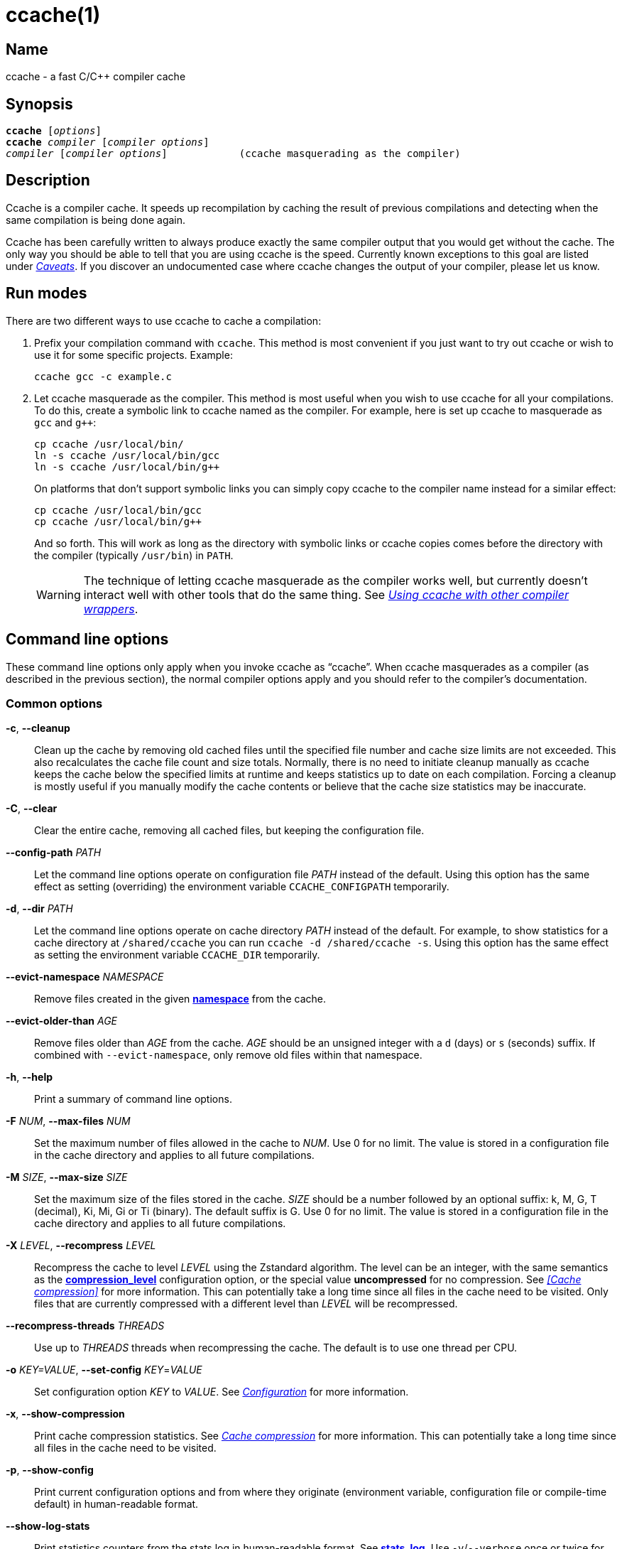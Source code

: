 = ccache(1)
:mansource: Ccache {revnumber}

== Name

ccache - a fast C/C++ compiler cache


== Synopsis

[verse]
*ccache* [_options_]
*ccache* _compiler_ [_compiler options_]
_compiler_ [_compiler options_]            (ccache masquerading as the compiler)


== Description

Ccache is a compiler cache. It speeds up recompilation by caching the result of
previous compilations and detecting when the same compilation is being done
again.

Ccache has been carefully written to always produce exactly the same compiler
output that you would get without the cache. The only way you should be able to
tell that you are using ccache is the speed. Currently known exceptions to this
goal are listed under _<<Caveats>>_. If you discover an undocumented case where
ccache changes the output of your compiler, please let us know.


== Run modes

There are two different ways to use ccache to cache a compilation:

1. Prefix your compilation command with `ccache`. This method is most convenient
   if you just want to try out ccache or wish to use it for some specific
   projects. Example:
+
-------------------------------------------------------------------------------
ccache gcc -c example.c
-------------------------------------------------------------------------------
+
2. Let ccache masquerade as the compiler. This method is most useful when you
   wish to use ccache for all your compilations. To do this, create a symbolic
   link to ccache named as the compiler. For example, here is set up ccache to
   masquerade as `gcc` and `g++`:
+
-------------------------------------------------------------------------------
cp ccache /usr/local/bin/
ln -s ccache /usr/local/bin/gcc
ln -s ccache /usr/local/bin/g++
-------------------------------------------------------------------------------
+
On platforms that don't support symbolic links you can simply copy ccache to the
compiler name instead for a similar effect:
+
-------------------------------------------------------------------------------
cp ccache /usr/local/bin/gcc
cp ccache /usr/local/bin/g++
-------------------------------------------------------------------------------
+
And so forth. This will work as long as the directory with symbolic links or
ccache copies comes before the directory with the compiler (typically
`/usr/bin`) in `PATH`.
+
WARNING: The technique of letting ccache masquerade as the compiler works well,
but currently doesn't interact well with other tools that do the same thing. See
_<<Using ccache with other compiler wrappers>>_.


== Command line options

These command line options only apply when you invoke ccache as "`ccache`". When
ccache masquerades as a compiler (as described in the previous section), the
normal compiler options apply and you should refer to the compiler's
documentation.


=== Common options

*-c*, *--cleanup*::

    Clean up the cache by removing old cached files until the specified file
    number and cache size limits are not exceeded. This also recalculates the
    cache file count and size totals. Normally, there is no need to initiate
    cleanup manually as ccache keeps the cache below the specified limits at
    runtime and keeps statistics up to date on each compilation. Forcing a
    cleanup is mostly useful if you manually modify the cache contents or
    believe that the cache size statistics may be inaccurate.

*-C*, *--clear*::

    Clear the entire cache, removing all cached files, but keeping the
    configuration file.

*--config-path* _PATH_::

    Let the command line options operate on configuration file _PATH_ instead of
    the default. Using this option has the same effect as setting (overriding)
    the environment variable `CCACHE_CONFIGPATH` temporarily.

*-d*, *--dir* _PATH_::

    Let the command line options operate on cache directory _PATH_ instead of
    the default. For example, to show statistics for a cache directory at
    `/shared/ccache` you can run `ccache -d /shared/ccache -s`. Using this option
    has the same effect as setting the environment variable `CCACHE_DIR`
    temporarily.

*--evict-namespace* _NAMESPACE_::

    Remove files created in the given <<config_namespace,*namespace*>> from the
    cache.

*--evict-older-than* _AGE_::

    Remove files older than _AGE_ from the cache. _AGE_ should be an unsigned
    integer with a `d` (days) or `s` (seconds) suffix. If combined with
    `--evict-namespace`, only remove old files within that namespace.

*-h*, *--help*::

    Print a summary of command line options.

*-F* _NUM_, *--max-files* _NUM_::

    Set the maximum number of files allowed in the cache to _NUM_. Use 0 for no
    limit. The value is stored in a configuration file in the cache directory
    and applies to all future compilations.

*-M* _SIZE_, *--max-size* _SIZE_::

    Set the maximum size of the files stored in the cache. _SIZE_ should be a
    number followed by an optional suffix: k, M, G, T (decimal), Ki, Mi, Gi or
    Ti (binary). The default suffix is G. Use 0 for no limit. The value is
    stored in a configuration file in the cache directory and applies to all
    future compilations.

*-X* _LEVEL_, *--recompress* _LEVEL_::

    Recompress the cache to level _LEVEL_ using the Zstandard algorithm. The
    level can be an integer, with the same semantics as the
    <<config_compression_level,*compression_level*>> configuration option, or
    the special value *uncompressed* for no compression. See _<<Cache
    compression>>_ for more information. This can potentially take a long time
    since all files in the cache need to be visited. Only files that are
    currently compressed with a different level than _LEVEL_ will be
    recompressed.

*--recompress-threads* _THREADS_::

    Use up to _THREADS_ threads when recompressing the cache. The default is to
    use one thread per CPU.

*-o* _KEY=VALUE_, *--set-config* _KEY_=_VALUE_::

    Set configuration option _KEY_ to _VALUE_. See _<<Configuration>>_ for more
    information.

*-x*, *--show-compression*::

    Print cache compression statistics. See _<<Cache compression>>_ for more
    information. This can potentially take a long time since all files in the
    cache need to be visited.

*-p*, *--show-config*::

    Print current configuration options and from where they originate
    (environment variable, configuration file or compile-time default) in
    human-readable format.

*--show-log-stats*::

    Print statistics counters from the stats log in human-readable format. See
    <<config_stats_log,*stats_log*>>. Use `-v`/`--verbose` once or twice for
    more details.

*-s*, *--show-stats*::

    Print a summary of configuration and statistics counters in human-readable
    format. Use `-v`/`--verbose` once or twice for more details.

*-v*, *--verbose*::

    Increase verbosity. The option can be given multiple times.

*-V*, *--version*::

    Print version and copyright information.

*-z*, *--zero-stats*::

    Zero the cache statistics (but not the configuration options).


=== Options for remote file-based storage

*--trim-dir* _PATH_::

    Remove old files from directory _PATH_ until it is at most the size
    specified by `--trim-max-size`.
+
WARNING: Don't use this option to trim the local cache. To trim the local cache
directory to a certain size, use `CCACHE_MAXSIZE=_SIZE_ ccache -c`.

*--trim-max-size* _SIZE_::

    Specify the maximum size for `--trim-dir`. _SIZE_ should be a number
    followed by an optional suffix: k, M, G, T (decimal), Ki, Mi, Gi or Ti
    (binary). The default suffix is G.

*--trim-method* _METHOD_::

    Specify the method to trim a directory with `--trim-dir`. Possible values
    are:
+
--
*atime*::
    LRU (least recently used) using the file access timestamp. This is the
    default.
*mtime*::
    LRU (least recently used) using the file modification timestamp.
--

*--trim-recompress* _LEVEL_::

    Recompress to level _LEVEL_ using the Zstandard algorithm when using
    `--trim-dir`. The level can be an integer, with the same semantics as the
    <<config_compression_level,*compression_level*>> configuration option, or
    the special value *uncompressed* for no compression. See _<<Cache
    compression>>_ for more information. This can potentially take a long time
    since all files in the cache need to be visited. Only files that are
    currently compressed with a different level than _LEVEL_ will be
    recompressed.

*--trim-recompress-threads* _THREADS_::

    Recompress using up to _THREADS_ threads with `--trim-recompress`. The
    default is to use one thread per CPU.


=== Options for scripting or debugging

*--checksum-file* _PATH_::

    Print the checksum (128 bit XXH3) of the file at _PATH_ (`-` for standard
    input).

*--extract-result* _PATH_::

    Extract data stored in the result file at _PATH_ (`-` for standard input).
    The data will be written to `ccache-result.*` files in to the current
    working directory. This option is only useful when debugging ccache and its
    behavior.

*-k* _KEY_, *--get-config* _KEY_::

    Print the value of configuration option _KEY_. See _<<Configuration>>_ for
    more information.

*--hash-file* _PATH_::

    Print the hash (160 bit BLAKE3) of the file at _PATH_ (`-` for standard
    input). This is only useful when debugging ccache and its behavior.

*--inspect* _PATH_::

    Print the content of a result or manifest file at _PATH_ (`-` for standard
    input) to standard output in human-readable format. File content embedded in
    a result file will however not be printed; use `--extract-result` to extract
    the file content. This option is only useful when debugging ccache and its
    behavior.

*--print-stats*::

    Print statistics counter IDs and corresponding values in machine-parsable
    (tab-separated) format.



=== Extra options

When run as a compiler, ccache usually just takes the same command line options
as the compiler you are using. The only exception to this is the option
`--ccache-skip`. That option can be used to tell ccache to avoid interpreting
the next option in any way and to pass it along to the compiler as-is.

NOTE: `--ccache-skip` currently only tells ccache not to interpret the next
option as a special compiler option -- the option will still be included in the
direct mode hash.

The reason this can be important is that ccache does need to parse the command
line and determine what is an input filename and what is a compiler option, as
it needs the input filename to determine the name of the resulting object file
(among other things). The heuristic ccache uses when parsing the command line
is that any argument that exists as a file is treated as an input file name. By
using `--ccache-skip` you can force an option to not be treated as an input
file name and instead be passed along to the compiler as a command line option.

Another case where `--ccache-skip` can be useful is if ccache interprets an
option specially but shouldn't, since the option has another meaning for your
compiler than what ccache thinks.


== Configuration

Ccache's default behavior can be overridden by options in configuration files,
which in turn can be overridden by environment variables with names starting
with `CCACHE_`. Ccache normally reads configuration from two files: first a
system-level configuration file and secondly a cache-specific configuration
file. The priorities of configuration options are as follows (where 1 is
highest):

1. Environment variables.
2. The cache-specific configuration file (see below).
3. The system (read-only) configuration file `<sysconfdir>/ccache.conf`
   (typically `/etc/ccache.conf` or `/usr/local/etc/ccache.conf`).
4. Compile-time defaults.

As a special case, if the environment variable `CCACHE_CONFIGPATH` is set it
specifies the configuration file, and the system configuration file won't be
read.


=== Location of the configuration file

The location of the cache-specific configuration file is determined like this on
non-Windows systems:

1. If `CCACHE_CONFIGPATH` is set, use that path.
2. Otherwise, if the environment variable `CCACHE_DIR` is set then use
   `$CCACHE_DIR/ccache.conf`.
3. Otherwise, if <<config_cache_dir,*cache_dir*>> is set in the system
   configuration file then use `<cache_dir>/ccache.conf`.
4. Otherwise, if there is a legacy `$HOME/.ccache` directory then use
   `$HOME/.ccache/ccache.conf`.
5. Otherwise, if `XDG_CONFIG_HOME` is set then use
   `$XDG_CONFIG_HOME/ccache/ccache.conf`.
6. Otherwise, use
   `$HOME/Library/Preferences/ccache/ccache.conf` (macOS) or
   `$HOME/.config/ccache/ccache.conf` (other systems).

On Windows, this is the method used to find the configuration file:

1. If `CCACHE_CONFIGPATH` is set, use that path.
2. Otherwise, if the environment variable `CCACHE_DIR` is set then use
   `%CCACHE_DIR%/ccache.conf`.
3. Otherwise, if <<config_cache_dir,*cache_dir*>> is set in the system
   configuration file then use `<cache_dir>\ccache.conf`. The
   system-wide configuration on Windows is
   `%ALLUSERSPROFILE%\ccache\ccache.conf` by default. The `ALLUSERSPROFILE`
   environment variable is usually `C:\ProgramData`.
4. Otherwise, if there is a legacy `%USERPROFILE%\.ccache` directory then use
   `%USERPROFILE%\.ccache\ccache.conf`.
5. Otherwise, use `%LOCALAPPDATA%\ccache\ccache.conf` if it exists.
6. Otherwise, use `%APPDATA%\ccache\ccache.conf`.

See also the <<config_cache_dir,*cache_dir*>> configuration option for how the
cache directory location is determined.


=== Configuration file syntax

Configuration files are in a simple "`key = value`" format, one option per
line. Lines starting with a hash sign are comments. Blank lines are ignored, as
is whitespace surrounding keys and values. Example:

-------------------------------------------------------------------------------
# Set maximum cache size to 10 GB:
max_size = 10G
-------------------------------------------------------------------------------


=== Boolean values

Some configuration options are boolean values (i.e. truth values). In a
configuration file, such values must be set to the string *true* or *false*.
For the corresponding environment variables, the semantics are a bit different:

* A set environment variable means "`true`" (even if set to the empty string).
* The following case-insensitive negative values are considered an error
  (instead of surprising the user): *0*, *false*, *disable* and *no*.
* An unset environment variable means "`false`".

Each boolean environment variable also has a negated form starting with
`CCACHE_NO`. For example, `CCACHE_COMPRESS` can be set to force compression and
`CCACHE_NOCOMPRESS` can be set to force no compression.


=== Configuration options

Below is a list of available configuration options. The corresponding
environment variable name is indicated in parentheses after each configuration
option key.

[#config_absolute_paths_in_stderr]
*absolute_paths_in_stderr* (*CCACHE_ABSSTDERR*)::

    This option specifies whether ccache should rewrite relative paths in the
    compiler's standard error output to absolute paths. This can be useful if
    you use <<config_base_dir,*base_dir*>> with a build system (e.g. CMake with
    the "Unix Makefiles" generator) that executes the compiler in a different
    working directory, which makes relative paths in compiler errors or
    warnings incorrect. The default is false.

[#config_base_dir]
*base_dir* (*CCACHE_BASEDIR*)::

    This option should be an absolute path to a directory. If set, ccache will
    rewrite absolute paths into paths relative to the current working directory,
    but only absolute paths that begin with *base_dir*. Cache results can then
    be shared for compilations in different directories even if the project uses
    absolute paths in the compiler command line. See also the discussion under
    _<<Compiling in different directories>>_. If set to the empty string (which
    is the default), no rewriting is done.
+
A typical path to use as *base_dir* is your home directory or another directory
that is a parent of your project directories. Don't use `/` as the base
directory since that will make ccache also rewrite paths to system header
files, which typically is contraproductive.
+
For example, say that Alice's current working directory is
`/home/alice/project1/build` and that she compiles like this:
+
-------------------------------------------------------------------------------
ccache gcc -I/usr/include/example -I/home/alice/project2/include -c /home/alice/project1/src/example.c
-------------------------------------------------------------------------------
+
Here is what ccache will actually execute for different *base_dir* values:
+
-------------------------------------------------------------------------------
# Current working directory: /home/alice/project1/build

# With base_dir = /:
gcc -I../../../../usr/include/example -I../../project2/include -c ../src/example.c

# With base_dir = /home or /home/alice:
gcc -I/usr/include/example -I../../project2/include -c ../src/example.c

# With base_dir = /home/alice/project1 or /home/alice/project1/src:
gcc -I/usr/include/example -I/home/alice/project2/include -c ../src/example.c
-------------------------------------------------------------------------------
+
If Bob has put `project1` and `project2` in `/home/bob/stuff` and both users
have set *base_dir* to `/home` or `/home/$USER`, then Bob will get a cache hit
(if they share ccache directory) since the actual command line will be
identical to that of Alice:
+
-------------------------------------------------------------------------------
# Current working directory: /home/bob/stuff/project1/build

# With base_dir = /home or /home/bob:
gcc -I/usr/include/example -I../../project2/include -c ../src/example.c
-------------------------------------------------------------------------------
+
Without *base_dir* there will be a cache miss since the absolute paths will
differ. With *base_dir* set to `/` there will be a cache miss since the
relative path to `/usr/include/example` will be different. With *base_dir* set
to `/home/bob/stuff/project1` there will a cache miss since the path to
project2 will be a different absolute path.
+
WARNING: Rewriting absolute paths to relative is kind of a brittle hack. It
works OK in many cases, but there might be cases where things break. One known
issue is that absolute paths are not reproduced in dependency files, which can
mess up dependency detection in tools like Make and Ninja. If possible, use
relative paths in the first place instead instead of using *base_dir*.

[#config_cache_dir]
*cache_dir* (*CCACHE_DIR*)::

    This option specifies where ccache will keep its cached compiler outputs.
+
On non-Windows systems, the default is `$HOME/.ccache` if such a directory
exists, otherwise `$XDG_CACHE_HOME/ccache` if `XDG_CACHE_HOME` is set, otherwise
`$HOME/Library/Caches/ccache` (macOS) or `$HOME/.config/ccache` (other systems).
+
On Windows, the default is `%USERPROFILE%\.ccache` if such a directory exists,
otherwise `%LOCALAPPDATA%\ccache`.
+
WARNING: Previous ccache versions defaulted to storing the cache in
`%APPDATA%\ccache` on Windows. This can result in large network file transfers
of the cache in domain environments and similar problems. Please check this
directory for cache directories and either delete them or the whole directory,
or move them to the `%LOCALAPPDATA%\ccache` directory.
+
See also _<<Location of the configuration file>>_.

[#config_compiler]
*compiler* (*CCACHE_COMPILER* or (deprecated) *CCACHE_CC*)::

    This option can be used to force the name of the compiler to use. If set to
    the empty string (which is the default), ccache works it out from the
    command line.

[#config_compiler_check]
*compiler_check* (*CCACHE_COMPILERCHECK*)::

    By default, ccache includes the modification time ("`mtime`") and size of
    the compiler in the hash to ensure that results retrieved from the cache
    are accurate. If compiler plugins are used, these plugins will also be
    added to the hash. This option can be used to select another strategy.
    Possible values are:
+
--
*content*::
    Hash the content of the compiler binary. This makes ccache very slightly
    slower compared to *mtime*, but makes it cope better with compiler upgrades
    during a build bootstrapping process.
*mtime*::
    Hash the compiler's mtime and size, which is fast. This is the default.
*none*::
    Don't hash anything. This may be good for situations where you can safely
    use the cached results even though the compiler's mtime or size has changed
    (e.g. if the compiler is built as part of your build system and the
    compiler's source has not changed, or if the compiler only has changes that
    don't affect code generation). You should only use *none* if you know what
    you are doing.
*string:value*::
    Hash *value*. This can for instance be a compiler revision number or
    another string that the build system generates to identify the compiler.
_a command string_::
    Hash the standard output and standard error output of the specified
    command. The string will be split on whitespace to find out the command and
    arguments to run. No other interpretation of the command string will be
    done, except that the special word *%compiler%* will be replaced with the
    path to the compiler. Several commands can be specified with semicolon as
    separator. Examples:
+
----
%compiler% -v
----
+
----
%compiler% -dumpmachine; %compiler% -dumpversion
----
+
You should make sure that the specified command is as fast as possible since it
will be run once for each ccache invocation.
+
Identifying the compiler using a command is useful if you want to avoid cache
misses when the compiler has been rebuilt but not changed.
+
Another case is when the compiler (as seen by ccache) actually isn't the real
compiler but another compiler wrapper -- in that case, the default *mtime*
method will hash the mtime and size of the other compiler wrapper, which means
that ccache won't be able to detect a compiler upgrade. Using a suitable command
to identify the compiler is thus safer, but it's also slower, so you should
consider continue using the *mtime* method in combination with the
*prefix_command* option if possible. See
_<<Using ccache with other compiler wrappers>>_.
--

[#config_compiler_type]
*compiler_type* (*CCACHE_COMPILERTYPE*)::

    Ccache normally guesses the compiler type based on the compiler name. The
    *compiler_type* option lets you force a compiler type. This can be useful
    if the compiler has a non-standard name but is actually one of the known
    compiler types. Possible values are:
+
--
*auto*::
    Guess one of the types below based on the compiler name (following
    symlinks). This is the default.
*clang*::
    Clang-based compiler.
*clang-cl*::
    clang-cl.
*gcc*::
    GCC-based compiler.
*icl*::
    Intel compiler (classic) on Windows.
*icx*::
    Intel compiler (llvm-based) on Windows.
*msvc*::
    Microsoft Visual C++ (MSVC).
*nvcc*::
    NVCC (CUDA) compiler.
*other*::
    Any compiler other than the known types.
--

[#config_compression]
*compression* (*CCACHE_COMPRESS* or *CCACHE_NOCOMPRESS*, see _<<Boolean values>>_ above)::

    If true, ccache will compress data it puts in the cache. However, this
    option has no effect on how files are retrieved from the cache; compressed
    and uncompressed results will still be usable regardless of this option.
    The default is true.
+
Compression is done using the Zstandard algorithm. The algorithm is fast enough
that there should be little reason to turn off compression to gain performance.
One exception is if the cache is located on a compressed file system, in which
case the compression performed by ccache of course is redundant.
+
Compression will be disabled if file cloning (the
<<config_file_clone,*file_clone*>> option) or hard linking (the
<<config_hard_link,*hard_link*>> option) is enabled.

[#config_compression_level]
*compression_level* (*CCACHE_COMPRESSLEVEL*)::

    This option determines the level at which ccache will compress object files
    using the real-time compression algorithm Zstandard. It only has effect if
    <<config_compression,*compression*>> is enabled (which it is by default).
    Zstandard is extremely fast for decompression and very fast for compression
    for lower compression levels. The default is 0.
+
Semantics of *compression_level*:
+
--
*> 0*::
    A positive value corresponds to normal Zstandard compression levels. Lower
    levels (e.g. *1*) mean faster compression but worse compression ratio.
    Higher levels (e.g. *19*) mean slower compression but better compression
    ratio. The maximum possible value depends on the libzstd version, but at
    least up to 19 is available for all versions. Decompression speed is
    essentially the same for all levels. As a rule of thumb, use level 5 or
    lower since higher levels may slow down compilations noticeably. Higher
    levels are however useful when recompressing the cache with command line
    option `-X`/`--recompress`.
*< 0*::
    A negative value corresponds to Zstandard's "`ultra-fast`" compression
    levels, which are even faster than level 1 but with less good compression
    ratios. For instance, level *-3* corresponds to `--fast=3` for the `zstd`
    command line tool. In practice, there is little use for levels lower than
    *-5* or so.
*0* (default)::
    The value *0* means that ccache will choose a suitable level, currently
    *1*.
--
+
See the http://zstd.net[Zstandard documentation] for more information.

[#config_cpp_extension]
*cpp_extension* (*CCACHE_EXTENSION*)::

    This option can be used to force a certain extension for the intermediate
    preprocessed file. The default is to automatically determine the extension
    to use for intermediate preprocessor files based on the type of file being
    compiled, but that sometimes doesn't work. For example, when using the
    "`aCC`" compiler on HP-UX, set the cpp extension to *i*.

[#config_debug]
*debug* (*CCACHE_DEBUG* or *CCACHE_NODEBUG*, see _<<Boolean values>>_ above)::

    If true, enable the debug mode. The debug mode creates per-object debug
    files that are helpful when debugging unexpected cache misses. Note however
    that ccache performance will be reduced slightly. See _<<Cache debugging>>_
    for more information. The default is false.

[#config_debug_dir]
*debug_dir* (*CCACHE_DEBUGDIR*)::

    Specifies where to write per-object debug files if the <<config_debug,debug
    mode>> is enabled. If set to the empty string, the files will be written
    next to the object file. If set to a directory, the debug files will be
    written with full absolute paths in that directory, creating it if needed.
    The default is the empty string.
+
For example, if *debug_dir* is set to `/example`, the current working directory
is `/home/user` and the object file is `build/output.o` then the debug log will
be written to `/example/home/user/build/output.o.ccache-log`. See also
_<<Cache debugging>>_.

[#config_depend_mode]
*depend_mode* (*CCACHE_DEPEND* or *CCACHE_NODEPEND*, see _<<Boolean values>>_ above)::

    If true, the depend mode will be used. The default is false. See
    _<<The depend mode>>_.

[#config_direct_mode]
*direct_mode* (*CCACHE_DIRECT* or *CCACHE_NODIRECT*, see _<<Boolean values>>_ above)::

    If true, the direct mode will be used. The default is true. See
    _<<The direct mode>>_.

[#config_disable]
*disable* (*CCACHE_DISABLE* or *CCACHE_NODISABLE*, see _<<Boolean values>>_ above)::

    When true, ccache will just call the real compiler, bypassing the cache
    completely. The default is false.

[#config_extra_files_to_hash]
*extra_files_to_hash* (*CCACHE_EXTRAFILES*)::

    This option is a list of paths to files that ccache will include in the the
    hash sum that identifies the build. The list separator is semicolon on
    Windows systems and colon on other systems.

[#config_file_clone]
*file_clone* (*CCACHE_FILECLONE* or *CCACHE_NOFILECLONE*, see _<<Boolean values>>_ above)::

    If true, ccache will attempt to use file cloning (also known as "`copy on
    write`", "`CoW`" or "`reflinks`") to store and fetch cached compiler
    results. *file_clone* has priority over <<config_hard_link,*hard_link*>>.
    The default is false.
+
Files stored by cloning cannot be compressed, so the cache size will likely be
significantly larger if this option is enabled. However, performance may be
improved depending on the use case.
+
Unlike the <<config_hard_link,*hard_link*>> option, *file_clone* is completely
safe to use, but not all file systems support the feature. For such file
systems, ccache will fall back to use plain copying (or hard links if
<<config_hard_link,*hard_link*>> is enabled).

[#config_hard_link]
*hard_link* (*CCACHE_HARDLINK* or *CCACHE_NOHARDLINK*, see _<<Boolean values>>_ above)::

    If true, ccache will attempt to use hard links to store and fetch cached
    object files. The default is false.
+
Files stored via hard links cannot be compressed, so the cache size will likely
be significantly larger if this option is enabled. However, performance may be
improved depending on the use case.
+
WARNING: Do not enable this option unless you are aware of these caveats:
+
* If the resulting file is modified, the file in the cache will also be
  modified since they share content, which corrupts the cache entry. As of
  version 4.0, ccache makes stored and fetched object files read-only as a
  safety measure. Furthermore, a simple integrity check is made for cached
  object files by verifying that their sizes are correct. This means that
  mistakes like `strip file.o` or `echo >file.o` will be detected even if the
  object file is made writeable, but a modification that doesn't change the file
  size will not.
* Programs that don't expect that files from two different identical
  compilations are hard links to each other can fail.
* Programs that rely on modification times (like `make`) can be confused if
  several users (or one user with several build trees) use the same cache
  directory. The reason for this is that the object files share i-nodes and
  therefore modification times. If `file.o` is in build tree *A* (hard-linked
  from the cache) and `file.o` then is produced by ccache in build tree *B* by
  hard-linking from the cache, the modification timestamp will be updated for
  `file.o` in build tree *A* as well. This can retrigger relinking in build tree
  *A* even though nothing really has changed.

[#config_hash_dir]
*hash_dir* (*CCACHE_HASHDIR* or *CCACHE_NOHASHDIR*, see _<<Boolean values>>_ above)::

    If true (which is the default), ccache will include the current working
    directory (CWD) in the hash that is used to distinguish two compilations
    when generating debug info (compiler option `-g` with variations).
    Exception: The CWD will not be included in the hash if
    <<config_base_dir,*base_dir*>> is set (and matches the CWD) and the
    compiler option `-fdebug-prefix-map` is used. See also the discussion under
    _<<Compiling in different directories>>_.
+
The reason for including the CWD in the hash by default is to prevent a problem
with the storage of the current working directory in the debug info of an
object file, which can lead ccache to return a cached object file that has the
working directory in the debug info set incorrectly.
+
You can disable this option to get cache hits when compiling the same source
code in different directories if you don't mind that CWD in the debug info
might be incorrect.

[#config_ignore_headers_in_manifest]
*ignore_headers_in_manifest* (*CCACHE_IGNOREHEADERS*)::

    This option is a list of paths to files (or directories with headers) that
    ccache will *not* include in the manifest list that makes up the direct
    mode. Note that this can cause stale cache hits if those headers do indeed
    change. The list separator is semicolon on Windows systems and colon on
    other systems.

[#config_ignore_options]
*ignore_options* (*CCACHE_IGNOREOPTIONS*)::

    This option is a space-delimited list of compiler options that ccache will
    exclude from the hash. Excluding a compiler option from the hash can be
    useful when you know it doesn't affect the result (but ccache doesn't know
    that), or when it does and you don't care. If a compiler option in the list
    is suffixed with an asterisk (`*`) it will be matched as a prefix. For
    example, `+-fmessage-length=*+` will match both `-fmessage-length=20` and
    `-fmessage-length=70`.

[#config_inode_cache]
*inode_cache* (*CCACHE_INODECACHE* or *CCACHE_NOINODECACHE*, see _<<Boolean values>>_ above)::

    If true, ccache will cache source file hashes based on device, inode and
    timestamps. This reduces the time spent on hashing include files since the
    result can be resused between compilations. The default is true. The feature
    requires <<config_temporary_dir,*temporary_dir*>> to be located on a local
    filesystem of a supported type.
+
NOTE: The inode cache feature is currently not available on Windows.

[#config_keep_comments_cpp]
*keep_comments_cpp* (*CCACHE_COMMENTS* or *CCACHE_NOCOMMENTS*, see _<<Boolean values>>_ above)::

    If true, ccache will not discard the comments before hashing preprocessor
    output. The default is false. This can be used to check documentation with
    `-Wdocumentation`.

[#config_limit_multiple]
*limit_multiple* (*CCACHE_LIMIT_MULTIPLE*)::

    Sets the limit when cleaning up. Files are deleted (in LRU order) until the
    levels are below the limit. The default is 0.8 (= 80%). See
    _<<Automatic cleanup>>_ for more information.

[#config_log_file]
*log_file* (*CCACHE_LOGFILE*)::

    If set to a file path, ccache will write information on what it is doing to
    the specified file. This is useful for tracking down problems.
+
If set to *syslog*, ccache will log using `syslog()` instead of to a file. If
you use rsyslogd, you can add something like this to `/etc/rsyslog.conf` or a
file in `/etc/rsyslog.d`:
+
-------------------------------------------------------------------------------
# log ccache to file
:programname, isequal, "ccache"         /var/log/ccache
# remove from syslog
& ~
-------------------------------------------------------------------------------

[#config_max_files]
*max_files* (*CCACHE_MAXFILES*)::

    This option specifies the maximum number of files to keep in the cache. Use
    0 for no limit (which is the default). See also _<<Cache size management>>_.

[#config_max_size]
*max_size* (*CCACHE_MAXSIZE*)::

    This option specifies the maximum size of the cache. Use 0 for no limit. The
    default value is 5G. Available suffixes: k, M, G, T (decimal) and Ki, Mi,
    Gi, Ti (binary). The default suffix is G. See also
    _<<Cache size management>>_.

[#config_msvc_dep_prefix]
*msvc_dep_prefix* (*CCACHE_MSVC_DEP_PREFIX*)::

    This option specifies the prefix of included files output for MSVC compiler.
    The default prefix is "`Note: including file:`". If you use a localized
    compiler, this should be set accordingly.

[#config_namespace]
*namespace* (*CCACHE_NAMESPACE*)::

    If set, the namespace string will be added to the hashed data for each
    compilation. This will make the associated cache entries logically separate
    from cache entries with other namespaces, but they will still share the same
    storage space. Cache entries can also be selectively removed from the local
    cache with the command line option `--evict-namespace`, potentially in
    combination with `--evict-older-than`.
+
For instance, if you use the same local cache for several disparate projects,
you can use a unique namespace string for each one. This allows you to remove
cache entries that belong to a certain project if you stop working with that
project.

[#config_path]
*path* (*CCACHE_PATH*)::

    If set, ccache will search directories in this list when looking for the
    real compiler. The list separator is semicolon on Windows systems and colon
    on other systems. If not set, ccache will look for the first executable
    matching the compiler name in the normal `PATH` that isn't a symbolic link
    to ccache itself.

[#config_pch_external_checksum]
*pch_external_checksum* (*CCACHE_PCH_EXTSUM* or *CCACHE_NOPCH_EXTSUM*, see _<<Boolean values>>_ above)::

    When this option is set, and ccache finds a precompiled header file,
    ccache will look for a file with the extension "`.sum`" added
    (e.g. "`pre.h.gch.sum`"), and if found, it will hash this file instead
    of the precompiled header itself to work around the performance
    penalty of hashing very large files.

[#config_prefix_command]
*prefix_command* (*CCACHE_PREFIX*)::

    This option adds a list of prefixes (separated by space) to the command line
    that ccache uses when invoking the compiler. See also
    _<<Using ccache with other compiler wrappers>>_.

[#config_prefix_command_cpp]
*prefix_command_cpp* (*CCACHE_PREFIX_CPP*)::

    This option adds a list of prefixes (separated by space) to the command
    line that ccache uses when invoking the preprocessor.

[#config_read_only]
*read_only* (*CCACHE_READONLY* or *CCACHE_NOREADONLY*, see _<<Boolean values>>_ above)::

    If true, ccache will attempt to use existing cached results, but it will not
    add new results to any cache backend. Statistics counters will still be
    updated, though, unless the <<config_stats,*stats*>> option is set to
    *false*.
+
If you are using this because your ccache directory is read-only, you need to
set <<config_temporary_dir,*temporary_dir*>> since ccache will fail to create
temporary files otherwise. You may also want to set <<config_stats,*stats*>> to
*false* make ccache not even try to update stats files.

[#config_read_only_direct]
*read_only_direct* (*CCACHE_READONLY_DIRECT* or *CCACHE_NOREADONLY_DIRECT*, see _<<Boolean values>>_ above)::

    Just like <<config_read_only,*read_only*>> except that ccache will only try
    to retrieve results from the cache using the direct mode, not the
    preprocessor mode. See documentation for <<config_read_only,*read_only*>>
    regarding using a read-only ccache directory.

[#config_recache]
*recache* (*CCACHE_RECACHE* or *CCACHE_NORECACHE*, see _<<Boolean values>>_ above)::

    If true, ccache will not use any previously stored result. New results will
    still be cached, possibly overwriting any pre-existing results.

[#config_remote_only]
*remote_only* (*CCACHE_REMOTE_ONLY* or *CCACHE_NOREMOTE_ONLY*, see _<<Boolean values>>_ above)::

    If true, ccache will only use <<config_remote_storage,remote storage>>. The
    default is false. Note that cache statistics counters will still be kept in
    the local cache directory unless <<config_stats,*stats*>> is false. See also
    _<<Storage interaction>>_.

[#config_remote_storage]
*remote_storage* (*CCACHE_REMOTE_STORAGE*)::

    This option specifies one or several storage backends (separated by space)
    to query after checking the local cache (unless
    <<config_remote_only,*remote_only*>> is true). See _<<Remote storage
    backends>>_ for documentation of syntax and available backends.
+
Examples:
+
* `+file:/shared/nfs/directory+`
* `+file:///shared/nfs/one|read-only file:///shared/nfs/two+`
* `+http://example.com/cache+`
* `+redis://example.com+`
+
NOTE: In previous ccache versions this option was called *secondary_storage*
(*CCACHE_SECONDARY_STORAGE*), which can still be used as an alias.

[#config_reshare]
*reshare* (*CCACHE_RESHARE* or *CCACHE_NORESHARE*, see _<<Boolean values>>_ above)::

    If true, ccache will write results to remote storage even for local storage
    cache hits. The default is false.

[#config_run_second_cpp]
*run_second_cpp* (*CCACHE_CPP2* or *CCACHE_NOCPP2*, see _<<Boolean values>>_ above)::

    If true, ccache will first run the preprocessor to preprocess the source
    code (see _<<The preprocessor mode>>_) and then on a cache miss run the
    compiler on the source code to get hold of the object file. This is the
    default.
+
If false, ccache will first run preprocessor to preprocess the source code and
then on a cache miss run the compiler on the _preprocessed source code_ instead
of the original source code. This makes cache misses slightly faster since the
source code only has to be preprocessed once. The downside is that some
compilers won't produce the same result (for instance diagnostics warnings)
when compiling preprocessed source code.
+
A solution to the above mentioned downside is to set *run_second_cpp* to false
and pass `-fdirectives-only` (for GCC) or `-frewrite-includes` (for Clang) to
the compiler. This will cause the compiler to leave the macros and other
preprocessor information, and only process the *#include* directives. When run
in this way, the preprocessor arguments will be passed to the compiler since it
still has to do _some_ preprocessing (like macros).
+
This option is ignored with MSVC, as there is no way to make it compile without
preprocessing first.

[#config_sloppiness]
*sloppiness* (*CCACHE_SLOPPINESS*)::

    By default, ccache tries to give as few false cache hits as possible.
    However, in certain situations it's possible that you know things that
    ccache can't take for granted. This option makes it possible to tell
    ccache to relax some checks in order to increase the hit rate. The value
    should be a comma-separated string with one or several of the following
    values:
+
--
*clang_index_store*::
    Ignore the Clang compiler option `-index-store-path` and its argument when
    computing the manifest hash. This is useful if you use Xcode, which uses an
    index store path derived from the local project path. Note that the index
    store won't be updated correctly on cache hits if you enable this
    sloppiness.
*file_stat_matches*::
    Ccache normally examines a file's contents to determine whether it matches
    the cached version. With this sloppiness set, ccache will consider a file
    as matching its cached version if the mtimes and ctimes match.
*file_stat_matches_ctime*::
    Ignore ctimes when *file_stat_matches* is enabled. This can be useful when
    backdating files' mtimes in a controlled way.
*gcno_cwd*::
    By default, ccache will include the current working directory in the hash
    when producing a `.gcno` file (when compiling with `-ftest-coverage` or
    `--coverage`). This is because GCC 9+ includes the current working directory
    in the `.gcno` file. The *gcno_cwd* sloppiness makes ccache not hash the
    current working directory so that you can get cache hits when compiling in
    different directories, with the tradeoff of potentially getting an incorrect
    directory in the `.gcno` file. *gcno_cwd* also disables hashing of the
    current working directory if `-fprofile-abs-path` is used.
*include_file_ctime*::
    By default, ccache will disable the direct mode if an include file has too
    new ctime. This sloppiness disables that check. See also _<<Handling of
    newly created header files>>_.
*include_file_mtime*::
    By default, ccache will disable the direct mode if an include file has too
    new mtime. This sloppiness disables that check. See also _<<Handling of
    newly created header files>>_.
*ivfsoverlay*::
    Ignore the Clang compiler option `-ivfsoverlay` and its argument. This is
    useful if you use Xcode, which uses a virtual file system (VFS) for things
    like combining Objective-C and Swift code.
*locale*::
    Ccache includes the environment variables `LANG`, `LC_ALL`, `LC_CTYPE` and
    `LC_MESSAGES` in the hash by default since they may affect localization of
    compiler warning messages. Set this sloppiness to tell ccache not to do
    that.
*modules*::
    By default, ccache will not cache compilations if `-fmodules` is used since
    it cannot hash the state of compiler's internal representation of relevant
    modules. This sloppiness allows caching in such a case. See
    _<<C++ modules>>_ for more information.
*pch_defines*::
    Be sloppy about `#define` directives when precompiling a header file. See
    _<<Precompiled headers>>_ for more information.
*random_seed*::
    Ignore the `-frandom-seed` option and its arguments when computing the input
    hash. This is useful if your build system generates different seeds between
    builds and you are OK with reusing cached results.
*system_headers*::
    By default, ccache will also include all system headers in the manifest.
    With this sloppiness set, ccache will only include system headers in the
    hash but not add the system header files to the list of include files.
*time_macros*::
    Ignore `+__DATE__+`, `+__TIME__+` and `+__TIMESTAMP__+` being present in the
    source code.
--
+
See the discussion under _<<Troubleshooting>>_ for more information.

[#config_stats]
*stats* (*CCACHE_STATS* or *CCACHE_NOSTATS*, see _<<Boolean values>>_ above)::

    If true, ccache will update the statistics counters on each compilation.
    The default is true.

[#config_stats_log]
*stats_log* (*CCACHE_STATSLOG*)::

    If set to a file path, ccache will write statistics counter updates to the
    specified file. This is useful for getting statistics for individual builds.
    To show a summary of the current stats log, use `ccache --show-log-stats`.
+
NOTE: Lines in the stats log starting with a hash sign (`#`) are comments.

[#config_temporary_dir]
*temporary_dir* (*CCACHE_TEMPDIR*)::

    This option specifies where ccache will put temporary files. The default is
    `$XDG_RUNTIME_DIR/ccache-tmp` (typically `/run/user/<UID>/ccache-tmp`) if
    `XDG_RUNTIME_DIR` is set and the directory exists, otherwise
    `<cache_dir>/tmp`.
+
NOTE: In previous versions of ccache, *CCACHE_TEMPDIR* had to be on the same
filesystem as the `CCACHE_DIR` path, but this requirement has been relaxed.

[#config_umask]
*umask* (*CCACHE_UMASK*)::

    This option (an octal integer) specifies the umask for files and directories
    in the cache directory. This is mostly useful when you wish to share your
    cache with other users.


== Remote storage backends

The <<config_remote_storage,*remote_storage*>> option lets you configure ccache
to use one or several remote storage backends. By default, the local cache
directory located in <<config_cache_dir,*cache_dir*>> will be queried first and
remote storage second, but <<config_remote_only,*remote_only*>> can be set to
true to disable local storage. Note that cache statistics counters will still be
kept in the local cache directory -- remote storage backends only store
compilation results and manifests.

A remote storage backend is specified with a URL, optionally followed by a pipe
(`|`) and a pipe-separated list of attributes. An attribute is _key_=_value_ or
just _key_ as a short form of _key_=*true*. Attribute values must be
https://en.wikipedia.org/wiki/Percent-encoding[percent-encoded] if they contain
percent, pipe or space characters.

=== Attributes for all backends

These optional attributes are available for all remote storage backends:

* *read-only*: If *true*, only read from this backend, don't write. The default
  is *false*.
* *shards*: A comma-separated list of names for sharding (partitioning) the
  cache entries using
  https://en.wikipedia.org/wiki/Rendezvous_hashing[Rendezvous hashing],
  typically to spread the cache over a server cluster. When set, the storage URL
  must contain an asterisk (`+*+`), which will be replaced by one of the shard
  names to form a real URL. A shard name can optionally have an appended weight
  within parentheses to indicate how much of the key space should be associated
  with that shard. A shard with weight *w* will contain *w*/*S* of the cache,
  where *S* is the sum of all shard weights. A weight could for instance be set
  to represent the available memory for a memory cache on a specific server. The
  default weight is *1*.
+
Examples:
+
--
* `+redis://cache-*.example.com|shards=a(3),b(1),c(1.5)+` will put 55% (3/5.5)
  of the cache on `+redis://cache-a.example.com+`, 18% (1/5.5) on
  `+redis://cache-b.example.com+` and 27% (1.5/5.5) on
  `+redis://cache-c.example.com+`.
* `+http://example.com/*|shards=alpha,beta+` will put 50% of the cache on
  `+http://example.com/alpha+` and 50% on `+http://example.com/beta+`.
--


=== Storage interaction

The table below describes the interaction between local and remote storage on
cache hits and misses if <<config_remote_only,*remote_only*>> is false (which is
the default):

[options="header",cols="20%,20%,60%"]
|==============================================================================
| *Local storage* | *Remote storage* | *What happens*

| miss | miss | Compile, write to local, write to remote^[1]^
| miss | hit  | Read from remote, write to local
| hit  | -    | Read from local, don't write to remote^[2]^

|==============================================================================

^[1]^ Unless remote storage has attribute `read-only=true`. +
^[2]^ Unless local storage is set to share its cache hits with the
<<config_reshare,*reshare*>> option.

If <<config_remote_only,*remote_only*>> is true:

[options="header",cols="20%,20%,60%"]
|==============================================================================
| *Local storage* | *Remote storage* | *What happens*

| - | miss | Compile, write to remote, don't write to local
| - | hit  | Read from remote, don't write to local

|==============================================================================

=== File storage backend

URL format: `+file:DIRECTORY+` or `+file://[HOST]DIRECTORY+`

This backend stores data as separate files in a directory structure below
*DIRECTORY*, similar (but not identical) to the local cache storage. A typical
use case for this backend would be sharing a cache on an NFS directory.
*DIRECTORY* must start with a slash. *HOST* can be the empty string or
localhost. On Windows, *HOST* can also be the name of a server hosting a shared
folder.

IMPORTANT: ccache will not perform any cleanup of the storage -- that has to be
done by other means, for instance by running `ccache --trim-dir` periodically.

Examples:

* `+file:/shared/nfs/directory+`
* `+file:///shared/nfs/directory|umask=002|update-mtime=true+`
* `+file://example.com/shared/folder+`

Optional attributes:

* *layout*: How to store file under the cache directory. Available values:
+
--
* *flat*: Store all files directly under the cache directory.
* *subdirs*: Store files in 256 subdirectories of the cache directory.
--
+
The default is *subdirs*.
* *umask*: This attribute (an octal integer) overrides the umask to use for
  files and directories in the cache directory.
* *update-mtime*: If *true*, update the modification time (mtime) of cache
  entries that are read. The default is *false*.


=== HTTP storage backend

URL format: `+http://HOST[:PORT][/PATH]+`

This backend stores data in an HTTP-compatible server. The required HTTP methods
are `GET`, `PUT` and `DELETE`.

IMPORTANT: ccache will not perform any cleanup of the storage -- that has to be
done by other means, for instance by running `ccache --trim-dir` periodically.

NOTE: HTTPS is not supported.

TIP: See https://ccache.dev/howto/http-storage.html[How to set up HTTP storage]
for hints on how to set up an HTTP server for use with ccache.

Examples:

* `+http://localhost+`
* `+http://someusername:p4ssw0rd@example.com/cache/+`
* `+http://localhost:8080|layout=bazel|connect-timeout=50+`

Optional attributes:

* *bearer-token*: Bearer token used to authorize the HTTP requests.
* *connect-timeout*: Timeout (in ms) for network connection. The default is 100.
* *keep-alive*: If *true*, keep the HTTP connection to the storage server open
  to avoid reconnects. The default is *true*.
* *layout*: How to map key names to the path part of the URL. Available values:
+
--
* *bazel*: Store values in a format compatible with the Bazel HTTP caching
   protocol. More specifically, the entries will be stored as 64 hex digits
   under the `/ac/` part of the cache.
+
NOTE: You may have to disable verification of action cache values in the server
for this to work since ccache entries are not valid action result metadata
values.
* *flat*: Append the key directly to the path part of the URL (with a leading
   slash if needed).
* *subdirs*: Append the first two characters of the key to the URL (with a
  leading slash if needed), followed by a slash and the rest of the key. This
  divides the entries into 256 buckets.
--
+
The default is *subdirs*.
* *operation-timeout*: Timeout (in ms) for HTTP requests. The default is 10000.


=== Redis storage backend

URL formats:

`+redis://[[USERNAME:]PASSWORD@]HOST[:PORT][/DBNUMBER]+` +
`+redis+unix:SOCKET_PATH[?db=DBNUMBER]+` +
`+redis+unix://[[USERNAME:]PASSWORD@localhost]SOCKET_PATH[?db=DBNUMBER]+`

This backend stores data in a https://redis.io[Redis] (or Redis-compatible)
server. There are implementations for both memory-based and disk-based storage.
*PORT* defaults to *6379* and *DBNUMBER* defaults to *0*.

NOTE: ccache will not perform any cleanup of the Redis storage, but you can
https://redis.io/topics/lru-cache[configure LRU eviction].

TIP: See https://ccache.dev/howto/redis-storage.html[How to set up Redis
storage] for hints on setting up a Redis server for use with ccache.

TIP: You can set up a cluster of Redis servers using the `shards` attribute
described in _<<Remote storage backends>>_.

Examples:

* `+redis://localhost+`
* `+redis://p4ssw0rd@cache.example.com:6379/0|connect-timeout=50+`
* `+redis+unix:/run/redis.sock+`
* `+redis+unix:///run/redis.sock+`
* `+redis+unix://p4ssw0rd@localhost/run/redis.sock?db=0+`

Optional attributes:

* *connect-timeout*: Timeout (in ms) for network connection. The default is 100.
* *operation-timeout*: Timeout (in ms) for Redis commands. The default is 10000.


== Cache size management

By default, ccache has a 5 GB limit on the total size of files in the cache and
no limit on the number of files. You can set different limits using the command
line options `-M`/`--max-size` and `-F`/`--max-files`. Use the
`-s`/`--show-stats` option to see the cache size and the currently configured
limits (in addition to other various statistics).

Cleanup can be triggered in two different ways: automatic and manual.


=== Automatic cleanup

Ccache maintains counters for various statistics about the cache, including the
size and number of all cached files. In order to improve performance and reduce
issues with concurrent ccache invocations, there is one statistics file for
each of the sixteen subdirectories in the cache.

After a new compilation result has been written to the cache, ccache will
update the size and file number statistics for the subdirectory (one of
sixteen) to which the result was written. Then, if the size counter for said
subdirectory is greater than *max_size / 16* or the file number counter is
greater than *max_files / 16*, automatic cleanup is triggered.

When automatic cleanup is triggered for a subdirectory in the cache, ccache
will:

1. Count all files in the subdirectory and compute their aggregated size.
2. Remove files in LRU (least recently used) order until the size is at most
   *limit_multiple * max_size / 16* and the number of files is at most
   *limit_multiple * max_files / 16*, where
   <<config_limit_multiple,*limit_multiple*>>, <<config_max_size,*max_size*>>
   and <<config_max_files,*max_files*>> are configuration options.
3. Set the size and file number counters to match the files that were kept.

The reason for removing more files than just those needed to not exceed the max
limits is that a cleanup is a fairly slow operation, so it would not be a good
idea to trigger it often, like after each cache miss.

The LRU cleanup makes use of the file modification time (mtime) of cache
entries; ccache updates mtime of the cache entries read on a cache hit to mark
them as "recently used".


=== Manual cleanup

You can run `ccache -c/--cleanup` to force cleanup of the whole cache, i.e. all
of the sixteen subdirectories. This will recalculate the statistics counters
and make sure that the configuration options *max_size* and
<<config_max_files,*max_files*>> are not exceeded. Note that
<<config_limit_multiple,*limit_multiple*>> is not taken into account for manual
cleanup.


== Cache compression

Ccache will by default compress all data it puts into the cache using the
compression algorithm http://zstd.net[Zstandard] (zstd) using compression level
1. The algorithm is fast enough that there should be little reason to turn off
compression to gain performance. One exception is if the cache is located on a
compressed file system, in which case the compression performed by ccache of
course is redundant. See the documentation for the configuration options
<<config_compression,*compression*>> and
<<config_compression_level,*compression_level*>> for more information.

You can use the command line option `-x`/`--show-compression` to print
information related to compression. Example:

-------------------------------------------------------------------------------
Total data:           14.8 GB (16.0 GB disk blocks)
Compressed data:      11.3 GB (30.6% of original size)
  Original size:      36.9 GB
  Compression ratio: 3.267 x  (69.4% space savings)
Incompressible data:   3.5 GB
-------------------------------------------------------------------------------

Notes:

* The "`disk blocks`" size is the cache size when taking disk block size into
  account. This value should match the "`Cache size`" value from "`ccache
  --show-stats`". The other size numbers refer to actual content sizes.
* "`Compressed data`" refers to result and manifest files stored in the cache.
* "`Incompressible data`" refers to files that are always stored uncompressed
  (triggered by enabling <<config_file_clone,*file_clone*>> or
  <<config_hard_link,*hard_link*>>) or unknown files (for instance files
  created by older ccache versions).
* The compression ratio is affected by
  <<config_compression_level,*compression_level*>>.

The cache data can also be recompressed to another compression level (or made
uncompressed) with the command line option `-X`/`--recompress`. If you choose to
disable compression by default or to use a low compression level, you can
(re)compress newly cached data with a higher compression level after the build
or at another time when there are more CPU cycles available, for instance every
night. Full recompression potentially takes a lot of time, but only files that
are currently compressed with a different level than the target level will be
recompressed.


== Cache statistics

`ccache --show-stats` shows a summary of statistics, including cache size,
cleanups (number of performed cleanups, either implicitly due to a cache size
limit being reached or due to explicit `ccache -c` calls), overall hit rate, hit
rate for <<The direct mode,direct>>/<<The preprocessor mode,preprocessed>> modes
and hit rate for local and <<config_remote_storage,remote storage>>.

The summary also includes counters called "`Errors`" and "`Uncacheable`", which
are sums of more detailed counters. To see those detailed counters, use the
`-v`/`--verbose` flag. The verbose mode can show the following counters:

[options="header",cols="30%,70%"]
|==============================================================================
| *Counter* | *Description*

| Autoconf compile/link |
Uncacheable compilation or linking by an Autoconf test.

| Bad compiler arguments |
Malformed compiler argument, e.g. missing a value for a compiler option that
requires an argument or failure to read a file specified by a compiler option
argument.

| Called for linking |
The compiler was called for linking, not compiling. Ccache only supports
compilation of a single file, i.e. calling the compiler with the `-c` option to
produce a single object file from a single source file.

| Called for preprocessing |
The compiler was called for preprocessing, not compiling.

| Could not use modules |
Preconditions for using <<C++ modules>> were not fulfilled.

| Could not use precompiled header |
Preconditions for using <<Precompiled headers,precompiled headers>> were not
fulfilled.

| Could not write to output file |
The output path specified with `-o` could not be written to.

| Compilation failed |
The compilation failed. No result stored in the cache.

| Compiler check failed |
A compiler check program specified by
<<config_compiler_check,*compiler_check*>> (*CCACHE_COMPILERCHECK*) failed.

| Compiler output file missing |
One of the files expected to be produced by the compiler was missing after
compilation.

| Compiler produced empty output |
The compiler's output file (typically an object file) was empty after
compilation.

| Could not find the compiler |
The compiler to execute could not be found.

| Error hashing extra file |
Failure reading a file specified by
<<config_extra_files_to_hash,*extra_files_to_hash*>> (*CCACHE_EXTRAFILES*).

| Forced recache |
<<config_recache,*CCACHE_RECACHE*>> was used to overwrite an existing result.

| Internal error |
Unexpected failure, e.g. due to problems reading/writing the cache.

| Missing cache file |
A file was unexpectedly missing from the cache. This only happens in rare
situations, e.g. if one ccache instance is about to get a file from the cache
while another instance removed the file as part of cache cleanup.

| Multiple source files |
The compiler was called to compile multiple source files in one go. This is not
supported by ccache.

| No input file |
No input file was specified to the compiler.

| Output to stdout |
The compiler was instructed to write its output to standard output using `-o -`.
This is not supported by ccache.

| Preprocessing failed |
Preprocessing the source code using the compiler's `-E` option failed.

| Unsupported code directive |
Code like the assembler `.incbin` directive was found. This is not supported
by ccache.

| Unsupported compiler option |
A compiler option not supported by ccache was found.

| Unsupported environment variable |
An environment variable not supported by ccache was set.

| Unsupported source language |
A source language e.g. specified with `-x` was unsupported by ccache.

|==============================================================================


== How ccache works

The basic idea is to detect when you are compiling exactly the same code a
second time and reuse the previously produced output. The detection is done by
hashing different kinds of information that should be unique for the
compilation and then using the hash sum to identify the cached output. Ccache
uses BLAKE3, a very fast cryptographic hash algorithm, for the hashing. On a
cache hit, ccache is able to supply all of the correct compiler outputs
(including all warnings, dependency file, etc) from the cache. Data stored in
the cache is checksummed with XXH3, an extremely fast non-cryptographic
algorithm, to detect corruption.

Ccache has two ways of gathering information used to look up results in the
cache:

* the *preprocessor mode*, where ccache runs the preprocessor on the source
  code and hashes the result
* the *direct mode*, where ccache hashes the source code and include files
  directly

The direct mode is generally faster since running the preprocessor has some
overhead.

If no previous result is detected (i.e., there is a cache miss) using the direct
mode, ccache will fall back to the preprocessor mode unless the *depend mode* is
enabled. In the depend mode, ccache never runs the preprocessor, not even on
cache misses. Read more in _<<The depend mode>>_ below.


=== Common hashed information

The following information is always included in the hash:

* the extension used by the compiler for a file with preprocessor output
  (normally `.i` for C code and `.ii` for C++ code)
* the compiler's size and modification time (or other compiler-specific
  information specified by <<config_compiler_check,*compiler_check*>>)
* the name of the compiler
* the current directory (if <<config_hash_dir,*hash_dir*>> is enabled)
* contents of files specified by
  <<config_extra_files_to_hash,*extra_files_to_hash*>> (if any)


=== The preprocessor mode

In the preprocessor mode, the hash is formed of the common information and:

* the preprocessor output from running the compiler with `-E`
* the command line options except those that affect include files (`-I`,
  `-include`, `-D`, etc; the theory is that these command line options will
  change the preprocessor output if they have any effect at all)
* any standard error output generated by the preprocessor

Based on the hash, the cached compilation result can be looked up directly in
the cache.


=== The direct mode

In the direct mode, the hash is formed of the common information and:

* the input source file
* the compiler options

Based on the hash, a data structure called "`manifest`" is looked up in the
cache. The manifest contains:

* references to cached compilation results (object file, dependency file, etc)
  that were produced by previous compilations that matched the hash
* paths to the include files that were read at the time the compilation results
  were stored in the cache
* hash sums of the include files at the time the compilation results were
  stored in the cache

The current contents of the include files are then hashed and compared to the
information in the manifest. If there is a match, ccache knows the result of
the compilation. If there is no match, ccache falls back to running the
preprocessor. The output from the preprocessor is parsed to find the include
files that were read. The paths and hash sums of those include files are then
stored in the manifest along with information about the produced compilation
result.

There is a catch with the direct mode: header files that were used by the
compiler are recorded, but header files that were *not* used, but would have
been used if they existed, are not. So, when ccache checks if a result can be
taken from the cache, it currently can't check if the existence of a new header
file should invalidate the result. In practice, the direct mode is safe to use
in the absolute majority of cases.

The direct mode will be disabled if any of the following holds:

* <<config_direct_mode,*direct_mode*>> is false
* a modification time of one of the include files is too new (needed to avoid a
  race condition)
* a compiler option not supported by the direct mode is used:
** a `-Wp,++*++` compiler option other than `-Wp,-MD,<path>`, `-Wp,-MMD,<path>`
   and `-Wp,-D<define>`
** `-Xpreprocessor`
* the string `+__TIME__+` is present in the source code


=== The depend mode

If the depend mode is enabled, ccache will not use the preprocessor at all. The
hash used to identify results in the cache will be based on the direct mode
hash described above plus information about include files read from the
dependency list generated by MSVC with `/showIncludes`, or the dependency file
generated by other compilers with `-MD` or `-MMD`.

Advantages:

* The ccache overhead of a cache miss will be much smaller.
* Not running the preprocessor at all can be good if compilation is performed
  remotely, for instance when using distcc or similar; ccache then won't make
  potentially costly preprocessor calls on the local machine.

Disadvantages:

* The cache hit rate will likely be lower since any change to compiler options
  or source code will make the hash different. Compare this with the default
  setup where ccache will fall back to the preprocessor mode, which is tolerant
  to some types of changes of compiler options and source code changes.
* If `-MD` is used, the manifest entries will include system header files as
  well, thus slowing down cache hits slightly, just as using `-MD` slows down
  make. This is also the case for MSVC with `/showIncludes`.
* If `-MMD` is used, the manifest entries will not include system header files,
  which means ccache will ignore changes in them.

The depend mode will be disabled if any of the following holds:

* <<config_depend_mode,*depend_mode*>> is false.
* <<config_run_second_cpp,*run_second_cpp*>> is false.
* The compiler is not generating dependencies using `-MD` or `-MMD` (for MSVC,
  `/showIncludes` is added automatically if not specified by the user).


== Handling of newly created header files

If modification time (mtime) or status change time (ctime) of one of the include
files is equal to (or newer than) the time compilation is being done, ccache
disables the direct mode (or, in the case of a <<Precompiled headers,precompiled
header>>, disables caching completely). This done as a safety measure to avoid a
race condition (see below).

To be able to use a newly created header files in direct mode (or use a newly
precompiled header), either:

* create the include file earlier in the build process, or
* set <<config_sloppiness,*sloppiness*>> to
  *include_file_ctime,include_file_mtime* if you are willing to take the risk,
  for instance if you know that your build system is robust enough not to
  trigger the race condition.

For reference, the race condition mentioned above consists of these events:

1. The preprocessor is run.
2. An include file is modified by someone.
3. The new include file is hashed by ccache.
4. The real compiler is run on the preprocessor's output, which contains data
   from the old header file.
5. The wrong object file is stored in the cache.


== Cache debugging

To find out what information ccache actually is hashing, you can enable the
debug mode via the configuration option <<config_debug,*debug*>> or by setting
`CCACHE_DEBUG` in the environment. This can be useful if you are investigating
why you don't get cache hits. Note that performance will be reduced slightly.

When the debug mode is enabled, ccache will create up to five additional files
next to the object file:

[options="header",cols="30%,70%"]
|==============================================================================
| *Filename* | *Description*

| `<objectfile>.<timestamp>.ccache-input-c` |
Binary input hashed by both the direct mode and the preprocessor mode.

| `<objectfile>.<timestamp>.ccache-input-d` |
Binary input only hashed by the direct mode.

| `<objectfile>.<timestamp>.ccache-input-p` |
Binary input only hashed by the preprocessor mode.

| `<objectfile>.<timestamp>.ccache-input-text` |
Human-readable combined diffable text version of the three files above.

| `<objectfile>.<timestamp>.ccache-log` |
Log for this object file.

|==============================================================================

 The timestamp format is
`<year><month><day>_<hour><minute><second>_<microsecond>`.

If <<config_debug_dir,*debug_dir*>> (environment variable `CCACHE_DEBUGDIR`) is
set, the files above will be written to that directory with full absolute paths
instead of next to the object file.

In the direct mode, ccache uses the 160 bit BLAKE3 hash of the
"`ccache-input-c`" + "`ccache-input-d`" data (where *+* means concatenation),
while the "`ccache-input-c`" + "`ccache-input-p`" data is used in the
preprocessor mode.

The "`ccache-input-text`" file is a combined text version of the three binary
input files. It has three sections ("`COMMON`", "`DIRECT MODE`" and
"`PREPROCESSOR MODE`"), which is turn contain annotations that say what kind of
data comes next.

To debug why you don't get an expected cache hit for an object file, you can do
something like this:

1. Enable `debug` (`CCACHE_DEBUG`).
2. Build.
3. Clean and build again.
4. Compare the `<objectfile>.<timestamp>.ccache-input-text` files for the two
   builds. This together with the `<objectfile>.<timestamp>.ccache-log` files
   should give you some clues about what is happening.


== Compiling in different directories

Some information included in the hash that identifies a unique compilation can
contain absolute paths:

* The preprocessed source code may contain absolute paths to include files if
  the compiler option `-g` is used or if absolute paths are given to `-I` and
  similar compiler options.
* Paths specified by compiler options (such as `-I`, `-MF`, etc) on the command
  line may be absolute.
* The source code file path may be absolute, and that path may substituted for
  `+__FILE__+` macros in the source code or included in warnings emitted to
  standard error by the preprocessor.

This means that if you compile the same code in different locations, you can't
share compilation results between the different build directories since you get
cache misses because of the absolute build directory paths that are part of the
hash.

Here's what can be done to enable cache hits between different build
directories:

* If you build with `-g` (or similar) to add debug information to the object
  file, you must either:
** use the compiler option `-fdebug-prefix-map=<old>=<new>` for relocating
   debug info to a common prefix (e.g. `-fdebug-prefix-map=$PWD=.`); or
** set *hash_dir = false*.
* If you use absolute paths anywhere on the command line (e.g. the source code
  file path or an argument to compiler options like `-I` and `-MF`), you must
  set <<config_base_dir,*base_dir*>> to an absolute path to a "`base
  directory`". Ccache will then rewrite absolute paths under that directory to
  relative before computing the hash.


== Precompiled headers

Ccache has support for precompiled headers with GCC and Clang. However, you have
to do some things to make it work properly:

* You must set <<config_sloppiness,*sloppiness*>> to *pch_defines,time_macros*.
  The reason is that ccache can't tell whether `+__TIME__+`, `+__DATE__+` or
  `+__TIMESTAMP__+` is used when using a precompiled header. Further, it can't
  detect changes in ``#define``s in the source code because of how preprocessing
  works in combination with precompiled headers.
* You may also want to include *include_file_mtime,include_file_ctime* in
  <<config_sloppiness,*sloppiness*>>. See
  _<<Handling of newly created header files>>_.
* You must either:
+
--
* use the compiler option `-include` to include the precompiled header (i.e.,
   don't use `#include` in the source code to include the header; the filename
   itself must be sufficient to find the header, i.e. `-I` paths are not
   searched); or
* (for the Clang compiler) use the compiler option `-include-pch` to include
   the PCH file generated from the precompiled header; or
* (for the GCC compiler) add the compiler option `-fpch-preprocess` when
   compiling.
--
+
* If you use Clang, you must compile with `-fno-pch-timestamp`.

If you don't do this, either the non-precompiled version of the header file will
be used (if available) or ccache will fall back to running the real compiler and
increase the statistics counter "`Preprocessing failed`" (if the non-precompiled
header file is not available).


== C++ modules

Ccache has support for Clang's `-fmodules` option. In practice ccache only
additionally hashes `module.modulemap` files; it does not know how Clang
handles its cached binary form of modules so those are ignored. This should not
matter in practice: as long as everything else (including `module.modulemap`
files) is the same the cached result should work. Still, you must set
<<config_sloppiness,*sloppiness*>> to *modules* to allow caching.

You must use both <<The direct mode,*direct mode*>> and
<<The depend mode,*depend mode*>>. When using
<<The preprocessor mode,the preprocessor mode>> Clang does not provide enough
information to allow hashing of `module.modulemap` files.


== Sharing a local cache

A group of developers can increase the cache hit rate by sharing a local cache
directory. To share a local cache without unpleasant side effects, the following
conditions should to be met:

* Use the same cache directory.
* Make sure that the configuration option <<config_hard_link,*hard_link*>> is
  false (which is the default).
* Make sure that all users are in the same group.
* Set the configuration option <<config_umask,*umask*>> to *002*. This ensures
  that cached files are accessible to everyone in the group.
* Make sure that all users have write permission in the entire cache directory
  (and that you trust all users of the shared cache).
* Make sure that the setgid bit is set on all directories in the cache. This
  tells the filesystem to inherit group ownership for new directories. The
  following command might be useful for this:
+
----
find $CCACHE_DIR -type d | xargs chmod g+s
----

The reason to avoid the hard link mode is that the hard links cause unwanted
side effects, as all links to a cached file share the file's modification
timestamp. This results in false dependencies to be triggered by
timestamp-based build systems whenever another user links to an existing file.
Typically, users will see that their libraries and binaries are relinked
without reason.

You may also want to make sure that a base directory is set appropriately, as
discussed in a previous section.


== Sharing a cache on NFS

It is possible to put the cache directory on an NFS filesystem (or similar
filesystems), but keep in mind that:

* Having the cache on NFS may slow down compilation. Make sure to do some
  benchmarking to see if it's worth it.
* Ccache hasn't been tested very thoroughly on NFS.

A tip is to set <<config_temporary_dir,*temporary_dir*>> to a directory on the
local host to avoid NFS traffic for temporary files.

It is recommended to use the same operating system version when using a shared
cache. If operating system versions are different then system include files
will likely be different and there will be few or no cache hits between the
systems. One way of improving cache hit rate in that case is to set
<<config_sloppiness,*sloppiness*>> to *system_headers* to ignore system
headers.

An alternative to putting the main cache directory on NFS is to set up a
<<config_remote_storage,remote storage>> file cache.


== Using ccache with other compiler wrappers

The recommended way of combining ccache with another compiler wrapper (such as
"`distcc`") is by letting ccache execute the compiler wrapper. This is
accomplished by defining <<config_prefix_command,*prefix_command*>>, for
example by setting the environment variable `CCACHE_PREFIX` to the name of the
wrapper (e.g. `distcc`). Ccache will then prefix the command line with the
specified command when running the compiler. To specify several prefix
commands, set <<config_prefix_command,*prefix_command*>> to a colon-separated
list of commands.

Unless you set <<config_compiler_check,*compiler_check*>> to a suitable command
(see the description of that configuration option), it is not recommended to use
the form `ccache anotherwrapper compiler args` as the compilation command. It's
also not recommended to use the masquerading technique for the other compiler
wrapper. The reason is that by default, ccache will in both cases hash the mtime
and size of the other wrapper instead of the real compiler, which means that:

* Compiler upgrades will not be detected properly.
* The cached results will not be shared between compilations with and without
  the other wrapper.

Another minor thing is that if <<config_prefix_command,*prefix_command*>> is
used, ccache will not invoke the other wrapper when running the preprocessor,
which increases performance. You can use
<<config_prefix_command_cpp,*prefix_command_cpp*>> if you also want to invoke
the other wrapper when doing preprocessing (normally by adding `-E`).


== Caveats

* The direct mode fails to pick up new header files in some rare scenarios. See
  _<<The direct mode>>_ above.


== Troubleshooting

=== General

A general tip for getting information about what ccache is doing is to enable
debug logging by setting the configuration option <<config_debug,*debug*>> (or
the environment variable *CCACHE_DEBUG*); see _<<Cache debugging>>_
for more information. Another way of keeping track of what is
happening is to check the output of *ccache -s*.


=== Performance

Ccache has been written to perform well out of the box, but sometimes you may
have to do some adjustments of how you use the compiler and ccache in order to
improve performance.

Since ccache works best when I/O is fast, put the cache directory on a fast
storage device if possible. Having lots of free memory so that files in the
cache directory stay in the disk cache is also preferable.

A good way of monitoring how well ccache works is to run `ccache -s` before and
after your build and then compare the statistics counters. Here are some common
problems and what may be done to increase the hit rate:

* If the counter for preprocessed cache hits has been incremented instead of the
  one for direct cache hits, ccache has fallen back to preprocessor mode, which
  is generally slower. Some possible reasons are:
** The source code has been modified in such a way that the preprocessor output
   is not affected.
** Compiler arguments that are hashed in the direct mode but not in the
   preprocessor mode have changed (`-I`, `-include`, `-D`, etc) and they didn't
   affect the preprocessor output.
** The compiler option `-Xpreprocessor` or `-Wp,++*++` (except `-Wp,-MD,<path>`,
   `-Wp,-MMD,<path>`, and `-Wp,-D<define>`) is used.
** This was the first compilation with a new value of the
   <<config_base_dir,base directory>>.
** A modification or status change time of one of the include files is too new
   (created the same second as the compilation is being done). See
   _<<Handling of newly created header files>>_.
** The `+__TIME__+` preprocessor macro is (potentially) being used. Ccache turns
   off direct mode if `+__TIME__+` is present in the source code. This is done
   as a safety measure since the string indicates that a `+__TIME__+` macro
   _may_ affect the output. (To be sure, ccache would have to run the
   preprocessor, but the sole point of the direct mode is to avoid that.) If you
   know that `+__TIME__+` isn't used in practise, or don't care if ccache
   produces objects where `+__TIME__+` is expanded to something in the past, you
   can set <<config_sloppiness,*sloppiness*>> to *time_macros*.
** The `+__DATE__+` preprocessor macro is (potentially) being used and the date
   has changed. This is similar to how `+__TIME__+` is handled. If `+__DATE__+`
   is present in the source code, ccache hashes the current date in order to be
   able to produce the correct object file if the `+__DATE__+` macro affects the
   output. If you know that `+__DATE__+` isn't used in practise, or don't care
   if ccache produces objects where `+__DATE__+` is expanded to something in the
   past, you can set <<config_sloppiness,*sloppiness*>> to *time_macros*.
** The `+__TIMESTAMP__+` preprocessor macro is (potentially) being used and the
   source file's modification time has changed. This is similar to how
   `+__TIME__+` is handled. If `+__TIMESTAMP__+` is present in the source code,
   ccache hashes the string representation of the source file's modification
   time in order to be able to produce the correct object file if the
   `+__TIMESTAMP__+` macro affects the output. If you know that
   `+__TIMESTAMP__+` isn't used in practise, or don't care if ccache produces
   objects where `+__TIMESTAMP__+` is expanded to something in the past, you can
   set <<config_sloppiness,*sloppiness*>> to *time_macros*.
** The input file path has changed. Ccache includes the input file path in the
   direct mode hash to be able to take relative include files into account and
   to produce a correct object file if the source code includes a `+__FILE__+`
   macro.
* If a cache hit counter was not incremented even though the same code has been
  compiled and cached before, ccache has either detected that something has
  changed anyway or a cleanup has been performed (either explicitly or
  implicitly when a cache limit has been reached). Some perhaps unobvious things
  that may result in a cache miss are usage of `+__TIME__+`, `+__DATE__+` or
  `+__TIMESTAMP__+` macros, or use of automatically generated code that contains
  a timestamp, build counter or other volatile information.
* If "`Multiple source files`" has been incremented, it's an indication that the
  compiler has been invoked on several source code files at once. Ccache doesn't
  support that. Compile the source code files separately if possible.
* If "`Unsupported compiler option`" has been incremented, enable debug logging
  and check which compiler option was rejected.
* If "`Preprocessing failed`" has been incremented, one possible reason is that
  precompiled headers are being used. See _<<Precompiled headers>>_ for how to
  remedy this.
* If "`Could not use precompiled header`" has been incremented, see
  _<<Precompiled headers>>_.
* If "`Could not use modules`" has been incremented, see _<<C++ modules>>_.


=== Corrupt object files

It should be noted that ccache is susceptible to general storage problems. If a
bad object file sneaks into the cache for some reason, it will of course stay
bad. Some possible reasons for erroneous object files are bad hardware (disk
drive, disk controller, memory, etc), buggy drivers or file systems, a bad
<<config_prefix_command,*prefix_command*>> or compiler wrapper. If this
happens, the easiest way of fixing it is this:

1. Build so that the bad object file ends up in the build tree.
2. Remove the bad object file from the build tree.
3. Rebuild with `CCACHE_RECACHE` set.

An alternative is to clear the whole cache with `ccache -C` if you don't mind
losing other cached results.

There are no reported issues about ccache producing broken object files
reproducibly. That doesn't mean it can't happen, so if you find a repeatable
case, please report it.


== More information

Credits, mailing list information, bug reporting instructions, source code,
etc, can be found on ccache's web site: <https://ccache.dev>.


== Author

Ccache was originally written by Andrew Tridgell and is currently developed and
maintained by Joel Rosdahl. See AUTHORS.txt or AUTHORS.html and
<https://ccache.dev/credits.html> for a list of contributors.
